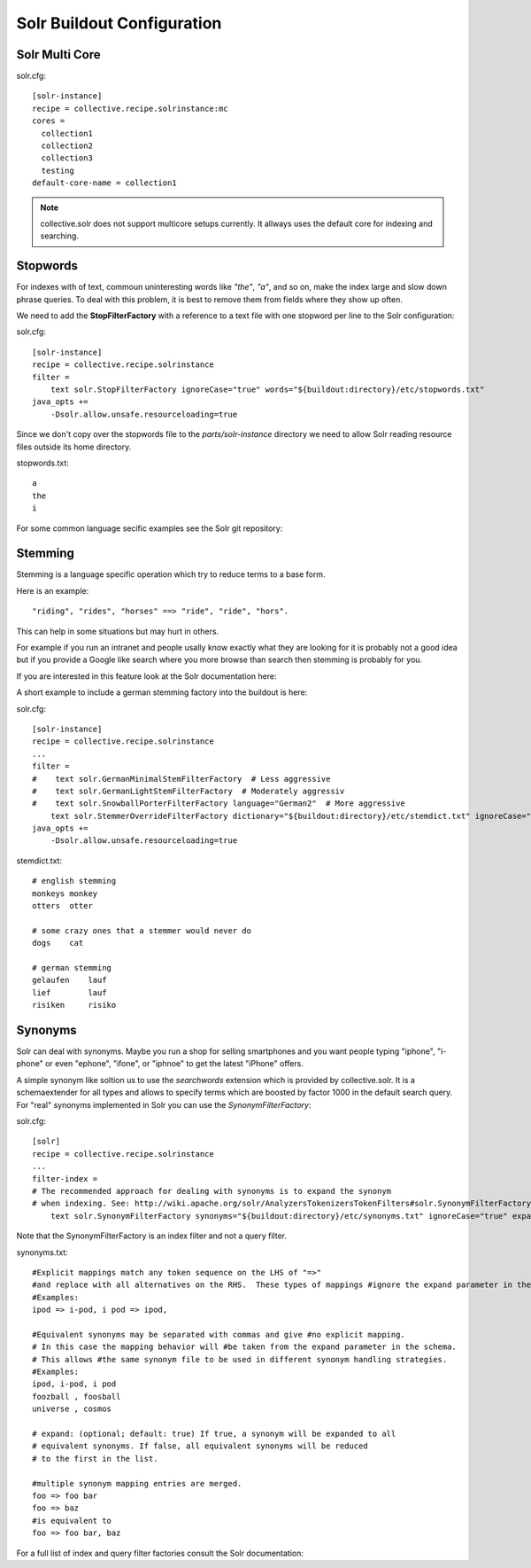 Solr Buildout Configuration
------------------------------------------------------------------------------

Solr Multi Core
***************

solr.cfg::

    [solr-instance]
    recipe = collective.recipe.solrinstance:mc
    cores =
      collection1
      collection2
      collection3
      testing
    default-core-name = collection1

.. note:: collective.solr does not support multicore setups currently.
   It allways uses the default core for indexing and searching. 

Stopwords
*********

For indexes with of text, commoun uninteresting words like *"the"*, *"a"*, and
so on, make the index large and slow down phrase queries. To deal with this
problem, it is best to remove them from fields where they show up often.

We need to add the **StopFilterFactory** with a reference to a text file
with one stopword per line to the Solr configuration:

solr.cfg::

    [solr-instance]
    recipe = collective.recipe.solrinstance
    filter =
        text solr.StopFilterFactory ignoreCase="true" words="${buildout:directory}/etc/stopwords.txt"
    java_opts +=
        -Dsolr.allow.unsafe.resourceloading=true

Since we don't copy over the stopwords file to the *parts/solr-instance* directory we need
to allow Solr reading resource files outside its home directory.

stopwords.txt::

   a
   the
   i

For some common language secific examples see the Solr git repository:

.. seealso: https://github.com/apache/lucene-solr/blob/master/lucene/analysis/common/src/resources/org/apache/lucene/analysis/snowball


Stemming
********

Stemming is a language specific operation which try to reduce terms to a base form.

Here is an example::

  "riding", "rides", "horses" ==> "ride", "ride", "hors". 

This can help in some situations but may hurt in others.

For example if you run an intranet and people usally know exactly what they are
looking for it is probably not a good idea but if you provide a Google like search
where you more browse than search then stemming is probably for you.

If you are interested in this feature look at the Solr documentation here:

.. seealso: https://wiki.apache.org/solr/LanguageAnalysis

A short example to include a german stemming factory into the buildout is here:

solr.cfg::

    [solr-instance]
    recipe = collective.recipe.solrinstance
    ...
    filter =
    #    text solr.GermanMinimalStemFilterFactory  # Less aggressive
    #    text solr.GermanLightStemFilterFactory  # Moderately aggressiv
    #    text solr.SnowballPorterFilterFactory language="German2"  # More aggressive
        text solr.StemmerOverrideFilterFactory dictionary="${buildout:directory}/etc/stemdict.txt" ignoreCase="false"
    java_opts +=
        -Dsolr.allow.unsafe.resourceloading=true

stemdict.txt::

    # english stemming
    monkeys monkey
    otters  otter

    # some crazy ones that a stemmer would never do
    dogs    cat

    # german stemming
    gelaufen    lauf
    lief        lauf
    risiken     risiko


Synonyms
********

Solr can deal with synonyms. Maybe you run a shop for selling smartphones and you
want people typing "iphone", "i-phone" or even "ephone", "ifone", or "iphnoe" to
get the latest "iPhone" offers.

A simple synonym like soltion us to use the *searchwords* extension which is
provided by collective.solr. It is a schemaextender for all types and allows
to specify terms which are boosted by factor 1000 in the default search
query. For "real" synonyms implemented in Solr you can use the
*SynonymFilterFactory*:

solr.cfg::

    [solr]
    recipe = collective.recipe.solrinstance
    ...
    filter-index =
    # The recommended approach for dealing with synonyms is to expand the synonym
    # when indexing. See: http://wiki.apache.org/solr/AnalyzersTokenizersTokenFilters#solr.SynonymFilterFactory
        text solr.SynonymFilterFactory synonyms="${buildout:directory}/etc/synonyms.txt" ignoreCase="true" expand="true"

Note that the SynonymFilterFactory is an index filter and not a query filter.

synonyms.txt::

    #Explicit mappings match any token sequence on the LHS of "=>"
    #and replace with all alternatives on the RHS.  These types of mappings #ignore the expand parameter in the schema.
    #Examples:
    ipod => i-pod, i pod => ipod,

    #Equivalent synonyms may be separated with commas and give #no explicit mapping.
    # In this case the mapping behavior will #be taken from the expand parameter in the schema.
    # This allows #the same synonym file to be used in different synonym handling strategies.
    #Examples:
    ipod, i-pod, i pod
    foozball , foosball
    universe , cosmos

    # expand: (optional; default: true) If true, a synonym will be expanded to all
    # equivalent synonyms. If false, all equivalent synonyms will be reduced
    # to the first in the list.

    #multiple synonym mapping entries are merged.
    foo => foo bar
    foo => baz
    #is equivalent to
    foo => foo bar, baz

For a full list of index and query filter factories consult the Solr documentation:

.. seealso: https://cwiki.apache.org/confluence/display/solr/Understanding+Analyzers%2C+Tokenizers%2C+and+Filters
